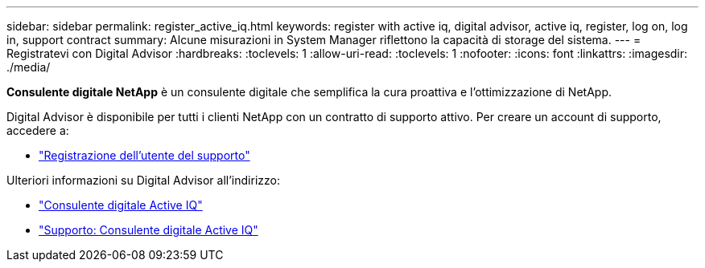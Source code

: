 ---
sidebar: sidebar 
permalink: register_active_iq.html 
keywords: register with active iq, digital advisor, active iq, register, log on, log in, support contract 
summary: Alcune misurazioni in System Manager riflettono la capacità di storage del sistema. 
---
= Registratevi con Digital Advisor
:hardbreaks:
:toclevels: 1
:allow-uri-read: 
:toclevels: 1
:nofooter: 
:icons: font
:linkattrs: 
:imagesdir: ./media/


[role="lead"]
*Consulente digitale NetApp* è un consulente digitale che semplifica la cura proattiva e l'ottimizzazione di NetApp.

Digital Advisor è disponibile per tutti i clienti NetApp con un contratto di supporto attivo. Per creare un account di supporto, accedere a:

* link:https://mysupport.netapp.com/eservice/public/now.do["Registrazione dell'utente del supporto"^]


Ulteriori informazioni su Digital Advisor all'indirizzo:

* link:https://www.netapp.com/services/support/active-iq/["Consulente digitale Active IQ"^]
* link:https://mysupport.netapp.com/site/info/aboutAIQ["Supporto: Consulente digitale Active IQ"^]

